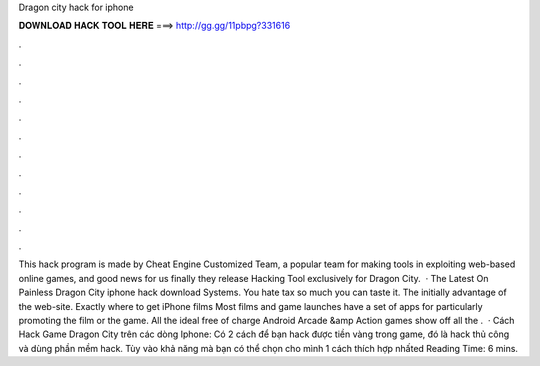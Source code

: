 Dragon city hack for iphone

𝐃𝐎𝐖𝐍𝐋𝐎𝐀𝐃 𝐇𝐀𝐂𝐊 𝐓𝐎𝐎𝐋 𝐇𝐄𝐑𝐄 ===> http://gg.gg/11pbpg?331616

.

.

.

.

.

.

.

.

.

.

.

.

This hack program is made by Cheat Engine Customized Team, a popular team for making tools in exploiting web-based online games, and good news for us finally they release Hacking Tool exclusively for Dragon City.  · The Latest On Painless Dragon City iphone hack download Systems. You hate tax so much you can taste it. The initially advantage of the web-site. Exactly where to get iPhone films Most films and game launches have a set of apps for particularly promoting the film or the game. All the ideal free of charge Android Arcade &amp Action games show off all the .  · Cách Hack Game Dragon City trên các dòng Iphone: Có 2 cách để bạn hack được tiền vàng trong game, đó là hack thủ công và dùng phần mềm hack. Tùy vào khả năng mà bạn có thể chọn cho mình 1 cách thích hợp nhấted Reading Time: 6 mins.